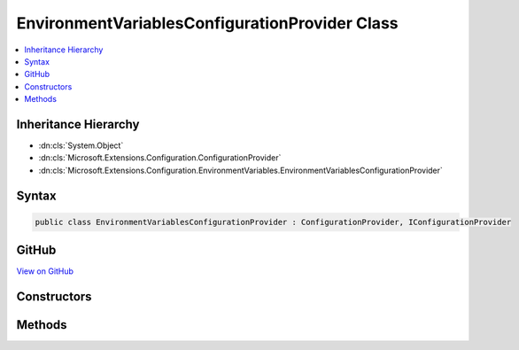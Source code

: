 

EnvironmentVariablesConfigurationProvider Class
===============================================



.. contents:: 
   :local:







Inheritance Hierarchy
---------------------


* :dn:cls:`System.Object`
* :dn:cls:`Microsoft.Extensions.Configuration.ConfigurationProvider`
* :dn:cls:`Microsoft.Extensions.Configuration.EnvironmentVariables.EnvironmentVariablesConfigurationProvider`








Syntax
------

.. code-block:: csharp

   public class EnvironmentVariablesConfigurationProvider : ConfigurationProvider, IConfigurationProvider





GitHub
------

`View on GitHub <https://github.com/aspnet/apidocs/blob/master/aspnet/configuration/src/Microsoft.Extensions.Configuration.EnvironmentVariables/EnvironmentVariablesConfigurationProvider.cs>`_





.. dn:class:: Microsoft.Extensions.Configuration.EnvironmentVariables.EnvironmentVariablesConfigurationProvider

Constructors
------------

.. dn:class:: Microsoft.Extensions.Configuration.EnvironmentVariables.EnvironmentVariablesConfigurationProvider
    :noindex:
    :hidden:

    
    .. dn:constructor:: Microsoft.Extensions.Configuration.EnvironmentVariables.EnvironmentVariablesConfigurationProvider.EnvironmentVariablesConfigurationProvider()
    
        
    
        
        .. code-block:: csharp
    
           public EnvironmentVariablesConfigurationProvider()
    
    .. dn:constructor:: Microsoft.Extensions.Configuration.EnvironmentVariables.EnvironmentVariablesConfigurationProvider.EnvironmentVariablesConfigurationProvider(System.String)
    
        
        
        
        :type prefix: System.String
    
        
        .. code-block:: csharp
    
           public EnvironmentVariablesConfigurationProvider(string prefix)
    

Methods
-------

.. dn:class:: Microsoft.Extensions.Configuration.EnvironmentVariables.EnvironmentVariablesConfigurationProvider
    :noindex:
    :hidden:

    
    .. dn:method:: Microsoft.Extensions.Configuration.EnvironmentVariables.EnvironmentVariablesConfigurationProvider.Load()
    
        
    
        
        .. code-block:: csharp
    
           public override void Load()
    


